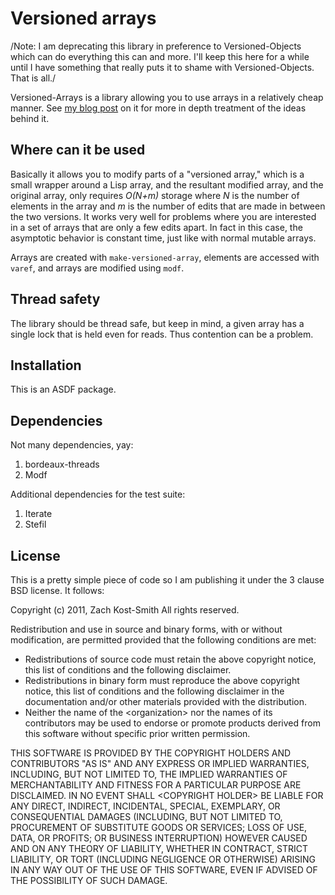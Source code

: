 
* Versioned arrays

/Note: I am deprecating this library in preference to Versioned-Objects which
can do everything this can and more.  I'll keep this here for a while until I
have something that really puts it to shame with Versioned-Objects.  That is
all./

Versioned-Arrays is a library allowing you to use arrays in a relatively cheap
manner.  See [[http://directed-procrastination.blogspot.com/2011/06/versioned-arrays.html][my blog post]] on it for more in depth treatment of the ideas behind
it.

** Where can it be used

Basically it allows you to modify parts of a "versioned array," which is a small
wrapper around a Lisp array, and the resultant modified array, and the original
array, only requires /O(N+m)/ storage where /N/ is the number of elements in the
array and /m/ is the number of edits that are made in between the two versions.
It works very well for problems where you are interested in a set of arrays that
are only a few edits apart.  In fact in this case, the asymptotic behavior is
constant time, just like with normal mutable arrays.

Arrays are created with =make-versioned-array=, elements are accessed with
=varef=, and arrays are modified using =modf=.

** Thread safety

The library should be thread safe, but keep in mind, a given array has a single
lock that is held even for reads.  Thus contention can be a problem.

** Installation

This is an ASDF package.

** Dependencies

Not many dependencies, yay:

 1. bordeaux-threads
 2. Modf

Additional dependencies for the test suite:

 1. Iterate
 2. Stefil


** License

This is a pretty simple piece of code so I am publishing it under the 3 clause
BSD license.  It follows:

Copyright (c) 2011, Zach Kost-Smith
All rights reserved.

Redistribution and use in source and binary forms, with or without
modification, are permitted provided that the following conditions are met:
    * Redistributions of source code must retain the above copyright
      notice, this list of conditions and the following disclaimer.
    * Redistributions in binary form must reproduce the above copyright
      notice, this list of conditions and the following disclaimer in the
      documentation and/or other materials provided with the distribution.
    * Neither the name of the <organization> nor the
      names of its contributors may be used to endorse or promote products
      derived from this software without specific prior written permission.

THIS SOFTWARE IS PROVIDED BY THE COPYRIGHT HOLDERS AND CONTRIBUTORS "AS IS" AND
ANY EXPRESS OR IMPLIED WARRANTIES, INCLUDING, BUT NOT LIMITED TO, THE IMPLIED
WARRANTIES OF MERCHANTABILITY AND FITNESS FOR A PARTICULAR PURPOSE ARE
DISCLAIMED. IN NO EVENT SHALL <COPYRIGHT HOLDER> BE LIABLE FOR ANY
DIRECT, INDIRECT, INCIDENTAL, SPECIAL, EXEMPLARY, OR CONSEQUENTIAL DAMAGES
(INCLUDING, BUT NOT LIMITED TO, PROCUREMENT OF SUBSTITUTE GOODS OR SERVICES;
LOSS OF USE, DATA, OR PROFITS; OR BUSINESS INTERRUPTION) HOWEVER CAUSED AND
ON ANY THEORY OF LIABILITY, WHETHER IN CONTRACT, STRICT LIABILITY, OR TORT
(INCLUDING NEGLIGENCE OR OTHERWISE) ARISING IN ANY WAY OUT OF THE USE OF THIS
SOFTWARE, EVEN IF ADVISED OF THE POSSIBILITY OF SUCH DAMAGE.

